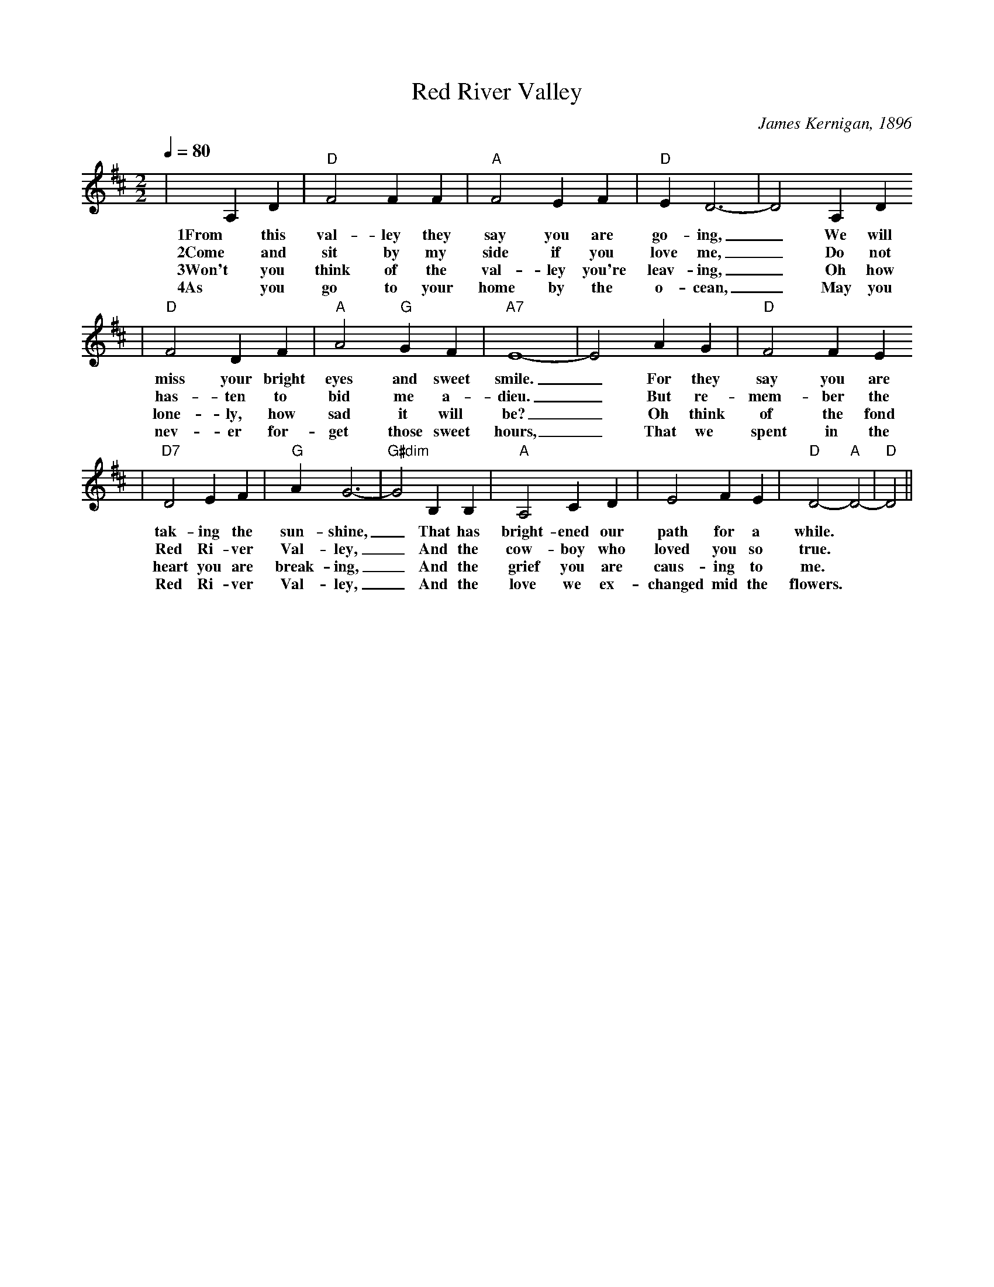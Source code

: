 X:1
T:Red River Valley
C:James Kernigan, 1896
M:2/2
L:1/4
Q:1/4=80
K:D
|A, D|"D"F2 F F|"A"F2 E F|"D"E D3-|D2 A, D
w:1From this val-ley they say you are go-ing, _We will
w:2Come and sit by my side if you love me, _Do not
w:3Won't you think of the val-ley you're leav-ing, _Oh how
w:4As you go to your home by the o-cean, _May you
|"D"F2 D F|"A"A2 "G"G F|"A7"E4-|E2 A G|"D"F2 F E
w:miss your bright eyes and sweet smile. _For they say you are
w:has-ten to bid me a-dieu. _But re-mem-ber the
w:lone-ly, how sad it will be? _Oh think of the fond
w:nev-er for-get those sweet hours, _That we spent in the
|"D7"D2 E F|"G"A G3-|"G#dim"G2 B, B,|"A"A,2 C D|E2 F E|"D"D2-"A"D2-|"D"D2||
w:tak-ing the sun-shine,_ That has bright-ened our path for a while.
w:Red Ri-ver Val-ley,_ And the cow-boy who loved you so true.
w:heart you are break-ing,_ And the grief you are caus-ing to me.
w:Red Ri-ver Val-ley,_ And the love we ex-changed mid the flowers.

